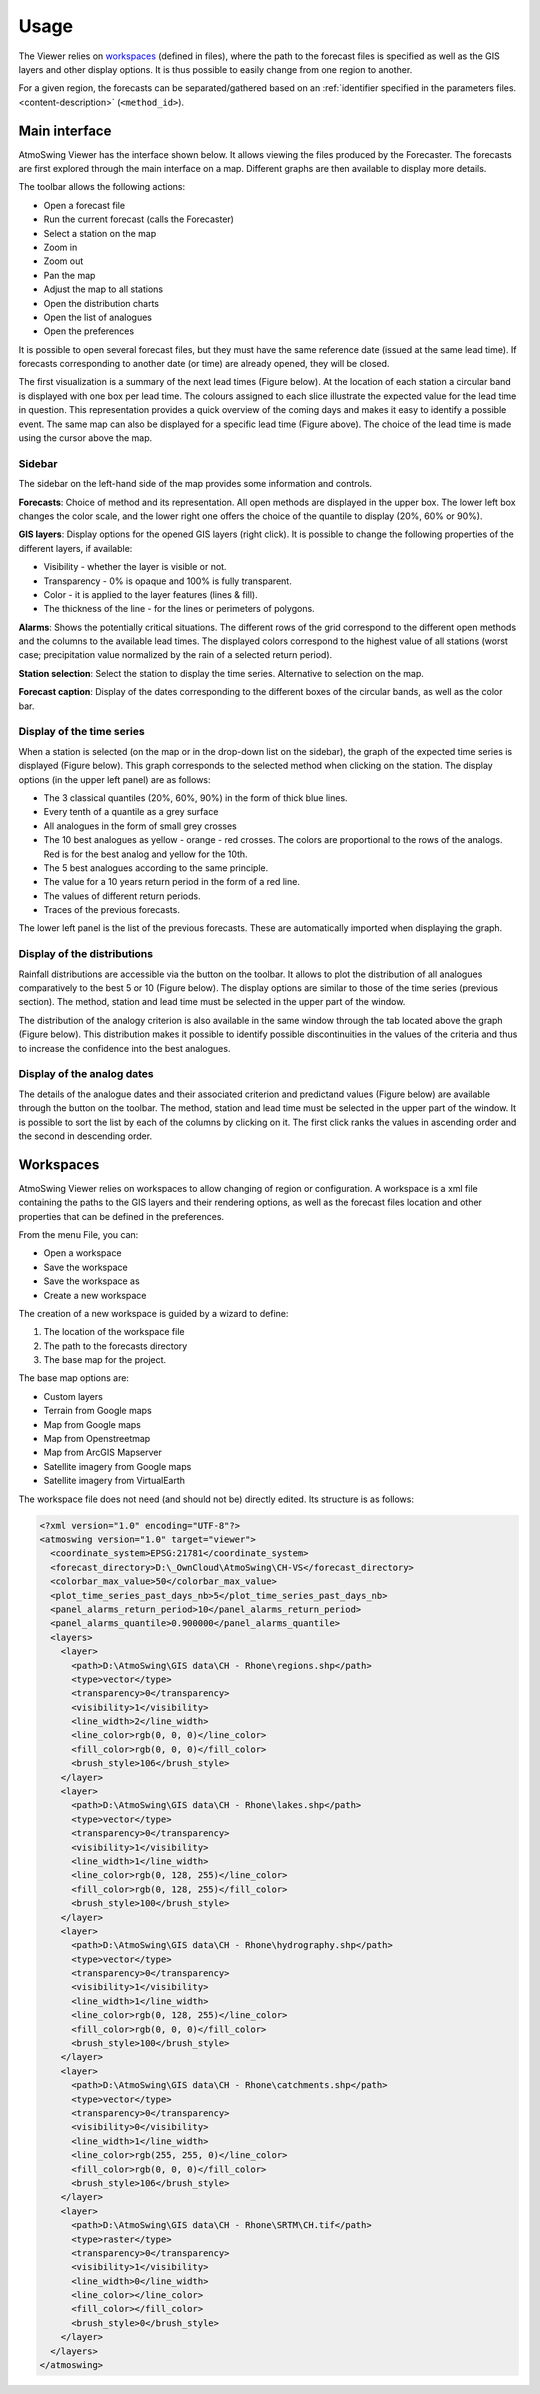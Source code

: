 Usage
=====

The Viewer relies on `workspaces`_ (defined in files), where the path to the forecast files is specified as well as the GIS layers and other display options. It is thus possible to easily change from one region to another.

For a given region, the forecasts can be separated/gathered based on an :ref:`identifier specified in the parameters files. <content-description>` (``<method_id>``).

Main interface
--------------

AtmoSwing Viewer has the interface shown below. It allows viewing the files produced by the Forecaster. The forecasts are first explored through the main interface on a map. Different graphs are then available to display more details.

.. image:: img/frame-viewer.png
   :align: center

The toolbar allows the following actions:

- |icon_open| Open a forecast file
- |icon_run| Run the current forecast (calls the Forecaster)
- |icon_map_select| Select a station on the map
- |icon_map_zoom_in| Zoom in
- |icon_map_zoom_out| Zoom out
- |icon_map_move| Pan the map
- |icon_map_fit| Adjust the map to all stations
- |icon_frame_distributions| Open the distribution charts
- |icon_frame_analogs| Open the list of analogues
- |icon_preferences| Open the preferences

.. |icon_open| image:: img/icon_open.png
   :align: middle
   
.. |icon_run| image:: img/icon_run.png
   :align: middle

.. |icon_map_select| image:: img/icon_map_select.png
   :align: middle

.. |icon_map_zoom_in| image:: img/icon_map_zoom_in.png
   :align: middle

.. |icon_map_zoom_out| image:: img/icon_map_zoom_out.png
   :align: middle

.. |icon_map_move| image:: img/icon_map_move.png
   :align: middle

.. |icon_map_fit| image:: img/icon_map_fit.png
   :align: middle

.. |icon_frame_distributions| image:: img/icon_frame_distributions.png
   :align: middle

.. |icon_frame_analogs| image:: img/icon_frame_analogs.png
   :align: middle

.. |icon_preferences| image:: img/icon_preferences.png
   :align: middle

It is possible to open |icon_open_s| several forecast files, but they must have the same reference date (issued at the same lead time). If forecasts corresponding to another date (or time) are already opened, they will be closed.

.. |icon_open_s| image:: img/icon_open.png
   :width: 32
   :height: 32
   :scale: 75
   :align: middle

The first visualization is a summary of the next lead times (Figure below). At the location of each station a circular band is displayed with one box per lead time. The colours assigned to each slice illustrate the expected value for the lead time in question. This representation provides a quick overview of the coming days and makes it easy to identify a possible event. The same map can also be displayed for a specific lead time (Figure above). The choice of the lead time is made using the cursor above the map.

.. image:: img/frame-viewer-rings.png
   :align: center


Sidebar
~~~~~~~

The sidebar on the left-hand side of the map provides some information and controls.

**Forecasts**: Choice of method and its representation. All open methods are displayed in the upper box. The lower left box changes the color scale, and the lower right one offers the choice of the quantile to display (20%, 60% or 90%).

.. image:: img/panel-forecasts.png
   :align: center
   
**GIS layers**: Display options for the opened GIS layers (right click). It is possible to change the following properties of the different layers, if available:

* Visibility - whether the layer is visible or not.
* Transparency - 0% is opaque and 100% is fully transparent.
* Color - it is applied to the layer features (lines & fill).
* The thickness of the line - for the lines or perimeters of polygons.

.. image:: img/panel-layers.png
   :align: center
   
**Alarms**: Shows the potentially critical situations. The different rows of the grid correspond to the different open methods and the columns to the available lead times. The displayed colors correspond to the highest value of all stations (worst case; precipitation value normalized by the rain of a selected return period).

.. image:: img/panel-alarms.png
   :align: center

**Station selection**: Select the station to display the time series. Alternative to selection on the map.

.. image:: img/panel-stations.png
   :align: center

**Forecast caption**: Display of the dates corresponding to the different boxes of the circular bands, as well as the color bar.

.. image:: img/panel-caption.png
   :align: center


Display of the time series
~~~~~~~~~~~~~~~~~~~~~~~~~~

When a station is selected (on the map or in the drop-down list on the sidebar), the graph of the expected time series is displayed (Figure below). This graph corresponds to the selected method when clicking on the station. The display options (in the upper left panel) are as follows:

- The 3 classical quantiles (20%, 60%, 90%) in the form of thick blue lines.
- Every tenth of a quantile as a grey surface
- All analogues in the form of small grey crosses
- The 10 best analogues as yellow - orange - red crosses. The colors are proportional to the rows of the analogs. Red is for the best analog and yellow for the 10th.
- The 5 best analogues according to the same principle.
- The value for a 10 years return period in the form of a red line.
- The values of different return periods.
- Traces of the previous forecasts.

The lower left panel is the list of the previous forecasts. These are automatically imported when displaying the graph. 

.. image:: img/frame-plot-timeseries.png
   :align: center


Display of the distributions
~~~~~~~~~~~~~~~~~~~~~~~~~~~~

Rainfall distributions are accessible via the |icon_frame_distributions_s| button on the toolbar. It allows to plot the distribution of all analogues comparatively to the best 5 or 10 (Figure below). The display options are similar to those of the time series (previous section). The method, station and lead time must be selected in the upper part of the window.

.. image:: img/frame-plot-precip-distrib.png
   :align: center

The distribution of the analogy criterion is also available in the same window through the tab located above the graph (Figure below). This distribution makes it possible to identify possible discontinuities in the values of the criteria and thus to increase the confidence into the best analogues.

.. image:: img/frame-plot-criteria-distrib.png
   :align: center

.. |icon_frame_distributions_s| image:: img/icon_frame_distributions.png
   :width: 32
   :height: 32
   :scale: 75
   :align: middle


Display of the analog dates
~~~~~~~~~~~~~~~~~~~~~~~~~~~

The details of the analogue dates and their associated criterion and predictand values (Figure below) are available through the |icon_frame_analogs_s| button on the toolbar. The method, station and lead time must be selected in the upper part of the window. It is possible to sort the list by each of the columns by clicking on it. The first click ranks the values in ascending order and the second in descending order.

.. image:: img/frame-list-analogs.png
   :align: center

.. |icon_frame_analogs_s| image:: img/icon_frame_analogs.png
   :width: 32
   :height: 32
   :scale: 75
   :align: middle


Workspaces
----------

AtmoSwing Viewer relies on workspaces to allow changing of region or configuration. A workspace is a xml file containing the paths to the GIS layers and their rendering options, as well as the forecast files location and other properties that can be defined in the preferences. 

From the menu File, you can:

* Open a workspace
* Save the workspace
* Save the workspace as
* Create a new workspace

The creation of a new workspace is guided by a wizard to define:

1. The location of the workspace file
2. The path to the forecasts directory
3. The base map for the project. 

The base map options are:

* Custom layers
* Terrain from Google maps
* Map from Google maps
* Map from Openstreetmap
* Map from ArcGIS Mapserver
* Satellite imagery from Google maps
* Satellite imagery from VirtualEarth

The workspace file does not need (and should not be) directly edited. Its structure is as follows:

.. code-block:: xml

   <?xml version="1.0" encoding="UTF-8"?>
   <atmoswing version="1.0" target="viewer">
     <coordinate_system>EPSG:21781</coordinate_system>
     <forecast_directory>D:\_OwnCloud\AtmoSwing\CH-VS</forecast_directory>
     <colorbar_max_value>50</colorbar_max_value>
     <plot_time_series_past_days_nb>5</plot_time_series_past_days_nb>
     <panel_alarms_return_period>10</panel_alarms_return_period>
     <panel_alarms_quantile>0.900000</panel_alarms_quantile>
     <layers>
       <layer>
         <path>D:\AtmoSwing\GIS data\CH - Rhone\regions.shp</path>
         <type>vector</type>
         <transparency>0</transparency>
         <visibility>1</visibility>
         <line_width>2</line_width>
         <line_color>rgb(0, 0, 0)</line_color>
         <fill_color>rgb(0, 0, 0)</fill_color>
         <brush_style>106</brush_style>
       </layer>
       <layer>
         <path>D:\AtmoSwing\GIS data\CH - Rhone\lakes.shp</path>
         <type>vector</type>
         <transparency>0</transparency>
         <visibility>1</visibility>
         <line_width>1</line_width>
         <line_color>rgb(0, 128, 255)</line_color>
         <fill_color>rgb(0, 128, 255)</fill_color>
         <brush_style>100</brush_style>
       </layer>
       <layer>
         <path>D:\AtmoSwing\GIS data\CH - Rhone\hydrography.shp</path>
         <type>vector</type>
         <transparency>0</transparency>
         <visibility>1</visibility>
         <line_width>1</line_width>
         <line_color>rgb(0, 128, 255)</line_color>
         <fill_color>rgb(0, 0, 0)</fill_color>
         <brush_style>100</brush_style>
       </layer>
       <layer>
         <path>D:\AtmoSwing\GIS data\CH - Rhone\catchments.shp</path>
         <type>vector</type>
         <transparency>0</transparency>
         <visibility>0</visibility>
         <line_width>1</line_width>
         <line_color>rgb(255, 255, 0)</line_color>
         <fill_color>rgb(0, 0, 0)</fill_color>
         <brush_style>106</brush_style>
       </layer>
       <layer>
         <path>D:\AtmoSwing\GIS data\CH - Rhone\SRTM\CH.tif</path>
         <type>raster</type>
         <transparency>0</transparency>
         <visibility>1</visibility>
         <line_width>0</line_width>
         <line_color></line_color>
         <fill_color></fill_color>
         <brush_style>0</brush_style>
       </layer>
     </layers>
   </atmoswing>


